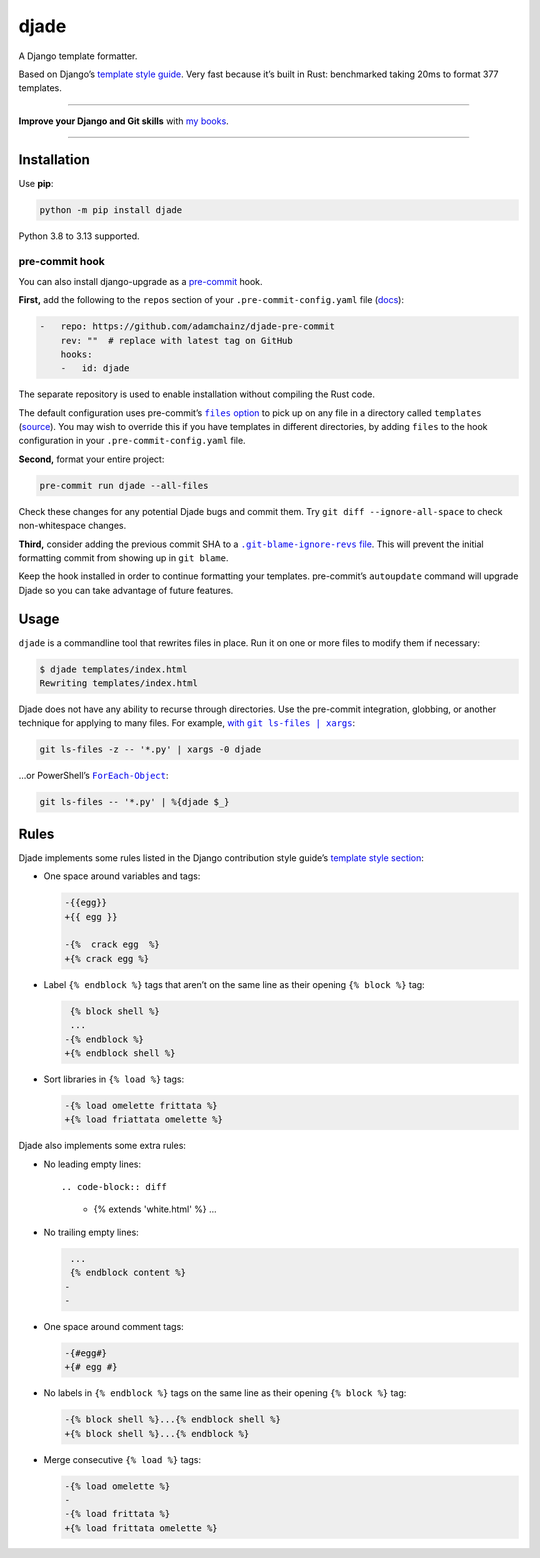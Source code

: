 =====
djade
=====

.. image:: https://img.shields.io/github/actions/workflow/status/adamchainz/djade/main.yml.svg?branch=main&style=for-the-badge
   :target: https://github.com/adamchainz/djade/actions?workflow=CI

.. image:: https://img.shields.io/badge/Coverage-100%25-success?style=for-the-badge
   :target: https://github.com/adamchainz/djade/actions?workflow=CI

.. image:: https://img.shields.io/pypi/v/djade.svg?style=for-the-badge
   :target: https://pypi.org/project/djade/

.. image:: https://img.shields.io/badge/code%20style-black-000000.svg?style=for-the-badge
   :target: https://github.com/psf/black

.. image:: https://img.shields.io/badge/pre--commit-enabled-brightgreen?logo=pre-commit&logoColor=white&style=for-the-badge
   :target: https://github.com/pre-commit/pre-commit
   :alt: pre-commit

.. figure:: https://raw.githubusercontent.com/adamchainz/djade/main/logo.svg
   :alt: Any color you like, as long as it’s jade.

..

A Django template formatter.

Based on Django’s `template style guide <https://docs.djangoproject.com/en/dev/internals/contributing/writing-code/coding-style/#template-style>`__.
Very fast because it’s built in Rust: benchmarked taking 20ms to format 377 templates.

----

**Improve your Django and Git skills** with `my books <https://adamj.eu/books/>`__.

----

Installation
============

Use **pip**:

.. code-block:: sh

    python -m pip install djade

Python 3.8 to 3.13 supported.

pre-commit hook
---------------

You can also install django-upgrade as a `pre-commit <https://pre-commit.com/>`__ hook.

**First,** add the following to the ``repos`` section of your ``.pre-commit-config.yaml`` file (`docs <https://pre-commit.com/#plugins>`__):

.. code-block:: yaml

    -   repo: https://github.com/adamchainz/djade-pre-commit
        rev: ""  # replace with latest tag on GitHub
        hooks:
        -   id: djade

The separate repository is used to enable installation without compiling the Rust code.

The default configuration uses pre-commit’s |files option|__ to pick up on any file in a directory called ``templates`` (`source <https://github.com/adamchainz/djade-pre-commit/blob/main/.pre-commit-hooks.yaml>`__).
You may wish to override this if you have templates in different directories, by adding ``files`` to the hook configuration in your ``.pre-commit-config.yaml`` file.

.. |files option| replace:: ``files`` option
__ https://pre-commit.com/#creating-new-hooks

**Second,** format your entire project:

.. code-block:: sh

    pre-commit run djade --all-files

Check these changes for any potential Djade bugs and commit them.
Try ``git diff --ignore-all-space`` to check non-whitespace changes.

**Third,** consider adding the previous commit SHA to a |.git-blame-ignore-revs file|__.
This will prevent the initial formatting commit from showing up in ``git blame``.

.. |.git-blame-ignore-revs file| replace:: ``.git-blame-ignore-revs`` file
__ https://docs.github.com/en/repositories/working-with-files/using-files/viewing-a-file#ignore-commits-in-the-blame-view

Keep the hook installed in order to continue formatting your templates.
pre-commit’s ``autoupdate`` command will upgrade Djade so you can take advantage of future features.

Usage
=====

``djade`` is a commandline tool that rewrites files in place.
Run it on one or more files to modify them if necessary:

.. code-block:: console

    $ djade templates/index.html
    Rewriting templates/index.html

Djade does not have any ability to recurse through directories.
Use the pre-commit integration, globbing, or another technique for applying to many files.
For example, |with git ls-files pipe xargs|_:

.. |with git ls-files pipe xargs| replace:: with ``git ls-files | xargs``
.. _with git ls-files pipe xargs: https://adamj.eu/tech/2022/03/09/how-to-run-a-command-on-many-files-in-your-git-repository/

.. code-block:: sh

    git ls-files -z -- '*.py' | xargs -0 djade

…or PowerShell’s |ForEach-Object|__:

.. |ForEach-Object| replace:: ``ForEach-Object``
__ https://learn.microsoft.com/en-us/powershell/module/microsoft.powershell.core/foreach-object

.. code-block:: powershell

    git ls-files -- '*.py' | %{djade $_}

Rules
=====

Djade implements some rules listed in the Django contribution style guide’s `template style section <https://docs.djangoproject.com/en/dev/internals/contributing/writing-code/coding-style/#template-style>`__:

* One space around variables and tags:

  .. code-block:: diff

      -{{egg}}
      +{{ egg }}

      -{%  crack egg  %}
      +{% crack egg %}

* Label ``{% endblock %}`` tags that aren’t on the same line as their opening ``{% block %}`` tag:

  .. code-block:: diff

       {% block shell %}
       ...
      -{% endblock %}
      +{% endblock shell %}

* Sort libraries in ``{% load %}`` tags:

  .. code-block:: diff

      -{% load omelette frittata %}
      +{% load friattata omelette %}

Djade also implements some extra rules:

* No leading empty lines::

  .. code-block:: diff

      -
       {% extends 'white.html' %}
       ...

* No trailing empty lines:

  .. code-block:: diff

       ...
       {% endblock content %}
      -
      -

* One space around comment tags:

  .. code-block:: diff

    -{#egg#}
    +{# egg #}

* No labels in ``{% endblock %}`` tags on the same line as their opening ``{% block %}`` tag:

  .. code-block:: diff

      -{% block shell %}...{% endblock shell %}
      +{% block shell %}...{% endblock %}

* Merge consecutive ``{% load %}`` tags:

  .. code-block:: diff

      -{% load omelette %}
      -
      -{% load frittata %}
      +{% load frittata omelette %}
